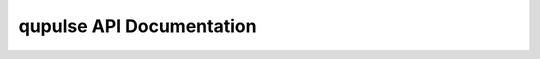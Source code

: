 qupulse API Documentation
=========================

.. autopackagesummary:: qupulse
  :toctree: _autosummary
  :template: autosummary/package.rst